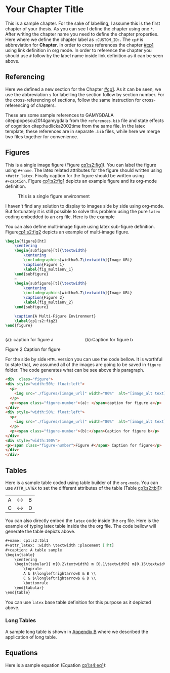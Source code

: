 * Your Chapter Title
:PROPERTIES:
:CUSTOM_ID: cp1
:END:

This is a sample chapter. For the sake of labelling, I assume this is the first
chapter of your thesis. As you can see I define the chapter using one ~*~. After
writing the chapter name you need to define the chapter properties. Here where
we define the chapter label as ~:CUSTOM_ID:~. The ~cp#~ is abbreviation for
*Chapter*. In order to cross references the chapter [[#cp1]] using link definition
in org mode. In order to reference the chapter you should use ~#~ follow by the
label name inside link definition as it can be seen above.

** Referencing
:PROPERTIES:
:CUSTOM_ID: cp1:s1
:END:

   Here we defined a new section for the Chapter [[#cp1]]. As it can be seen, we use
   the abbreviation ~s~ for labelling the section follow by section number. For the
   cross-referencing of sections, follow the same instruction for
   cross-referencing of  chapters.

   These are some sample references to GAMYGDALA citep:popescu2014gamygdala from
   the ~references.bib~ file and state effects of cognition
   citep:hudlicka2002time from the same file. In the latex template, these
   references are in separate ~.bib~ files, while here we merge two files
   together for convenience.

** Figures
:PROPERTIES:
:CUSTOM_ID: cp1:s2
:END:

 This is a single image figure (Figure [[cp1:s2:fig1]]). You can label the figure
 using ~#+name~. The latex related attributes for the figure should written using
 ~+#attr_latex~. Finally caption for the figure should be written using
 ~#+caption~. Figure [[cp1:s2:fig1]] depicts an example figure and its org-mode
 definition.
 
#+name: cp1:s2:fig1
#+attr_latex: :width 0.6\textwidth :placement [!ht]
#+caption: This is a single figure environment
[[./figures/Sample/tumblr_static_eaceks0rfxsss8o4swscw40wo.jpg]]
   

I haven't find any solution to display to images side by side using org-mode.
But fortunately it is still possible to solve this problem using the pure ~latex~
coding embedded to an ~org~ file. Here is the example

You can also define multi-image figure using latex sub-figure definition.
Figure[[cp1:s2:fig2]] depicts an example of multi-image figure.

#+NAME: cp1:s2:fig2
#+begin_export latex
\begin{figure}[ht]
	\centering
	\begin{subfigure}[t]{\textwidth}
		\centering
		\includegraphics[width=0.7\textwidth]{figures/Sample/tumblr_static_eaceks0rfxsss8o4swscw40wo.jpg}
		\caption{Figure 1}
		\label{fig_multienv_1}
	\end{subfigure}
	~
	\begin{subfigure}[t]{\textwidth}
		\centering
		\includegraphics[width=0.7\textwidth]{figures/Sample/tumblr_static_eaceks0rfxsss8o4swscw40wo.jpg}
		\caption{Figure 2}
		\label{fig_multienv_2}
	\end{subfigure}
	
	\caption{A Multi-Figure Environment}
	\label{cp1:s2:fig2}
\end{figure}
#+end_export

#+begin_src latex :exports code
\begin{figure}[ht]
	\centering
	\begin{subfigure}[t]{\textwidth}
		\centering
		\includegraphics[width=0.7\textwidth]{Image URL}
		\caption{Figure 1}
		\label{fig_multienv_1}
	\end{subfigure}
	~
	\begin{subfigure}[t]{\textwidth}
		\centering
		\includegraphics[width=0.7\textwidth]{Image URL}
		\caption{Figure 2}
		\label{fig_multienv_2}
	\end{subfigure}
	
	\caption{A Multi-Figure Environment}
	\label{cp1:s2:fig2}
\end{figure}
#+end_src



#+begin_export html
<div  class="figure">
<div style="width:50%; float:left">
  <p>
    <img src="./figures/Sample/tumblr_static_eaceks0rfxsss8o4swscw40wo.jpg" width="80%"  alt="tumblr_static_eaceks0rfxsss8o4swscw40wo.jpg">
  </p>
  <p><span class="figure-number">(a): </span>caption for figure a</p>
</div>
<div style="width:50%; float:left">
  <p>
    <img src="./figures/Sample/tumblr_static_eaceks0rfxsss8o4swscw40wo.jpg" width="80%"  alt="tumblr_static_eaceks0rfxsss8o4swscw40wo.jpg">
  </p>
  <p><span class="figure-number">(b):</span>Caption for figure b</p>
</div>
<div style="width:100%">
<p><span class="figure-number">Figure 2</span> Caption for figure</p>
</div>
</div>
#+END_EXPORT

For the side by side  ~HTML~ version you can use the code bellow. It is
worthful to state that, we assumed all of the images are going to be saved in
~figure~ folder. The code generates what can be see above this paragraph.

#+begin_src html
<div  class="figure">
<div style="width:50%; float:left">
  <p>
    <img src="./figures/[image_url]" width="80%"  alt="[image_alt text]">
  </p>
  <p><span class="figure-number">(a): </span>caption for figure a</p>
</div>
<div style="width:50%; float:left">
  <p>
    <img src="./figures/[image_url]" width="80%"  alt="[image_alt text]">
  </p>
  <p><span class="figure-number">(b):</span>Caption for figure b</p>
</div>
<div style="width:100%">
<p><span class="figure-number">Figure #</span> Caption for figure</p>
</div>
</div>
#+end_src

** Tables
:PROPERTIES:
:CUSTOM_ID: cp1:s3
:END:

Here is a sample table coded using table builder of the ~org-mode~. You can use
~ATTR_LATEX~ to set the different attributes of the table (Table [[cp1:s2:tbl1]]):

#+ATTR_LATEX: :mode table :environment tabular :placement [!ht] :width \textwidth
#+ATTR_LATEX: :align m{0.2\textwidth}  m {0.1\textwidth} m{0.15\textwidth} :booktabs t
#+ATTR_HTML: :border 2 :rules all :frame border :class some-style-class some-style-sub-class
#+name: cp1:s2:tbl1
#+caption[Sample Table]: This is table's long caption A table sample 
|---+-----------------------+---|
| A | $\longleftrightarrow$ | B |
| C | $\longleftrightarrow$ | D |
|---+-----------------------+---|

You can also directly embed the ~latex~ code inside the ~org~ file. Here is the
example of typing latex table inside the the org file. The code bellow will
generate the table depicts above.

#+begin_src org :exports code
#+name: cp1:s2:tbl1
#+attr_latex: :width \textwidth :placement [!ht]
#+caption: A table sample
\begin{table}
	\centering
	\begin{tabular}{ m{0.2\textwidth} m {0.1\textwidth} m{0.15\textwidth} }
		\toprule
		A & $\longleftrightarrow$ & B \\
		C & $\longleftrightarrow$ & D \\
		\bottomrule	
	\end{tabular}	
\end{table}
#+end_src

You can use ~latex~ base table definition for this purpose as it depicted above.

*** Long Tables
:PROPERTIES:
:CUSTOM_ID: cp1:s3:ss1
:END:


A sample long table is shown in [[file:appendixB.org::*Long Tables][Appendix B]]  where we described the application of
long table.

** Equations
:PROPERTIES:
:CUSTOM_ID: cp1:s4
:END:

Here is a sample equation (Equation [[cp1:s4:eq1]]):

#+name: cp1:s4:eq1
\begin{equation}
	y = mx + b
\end{equation}

